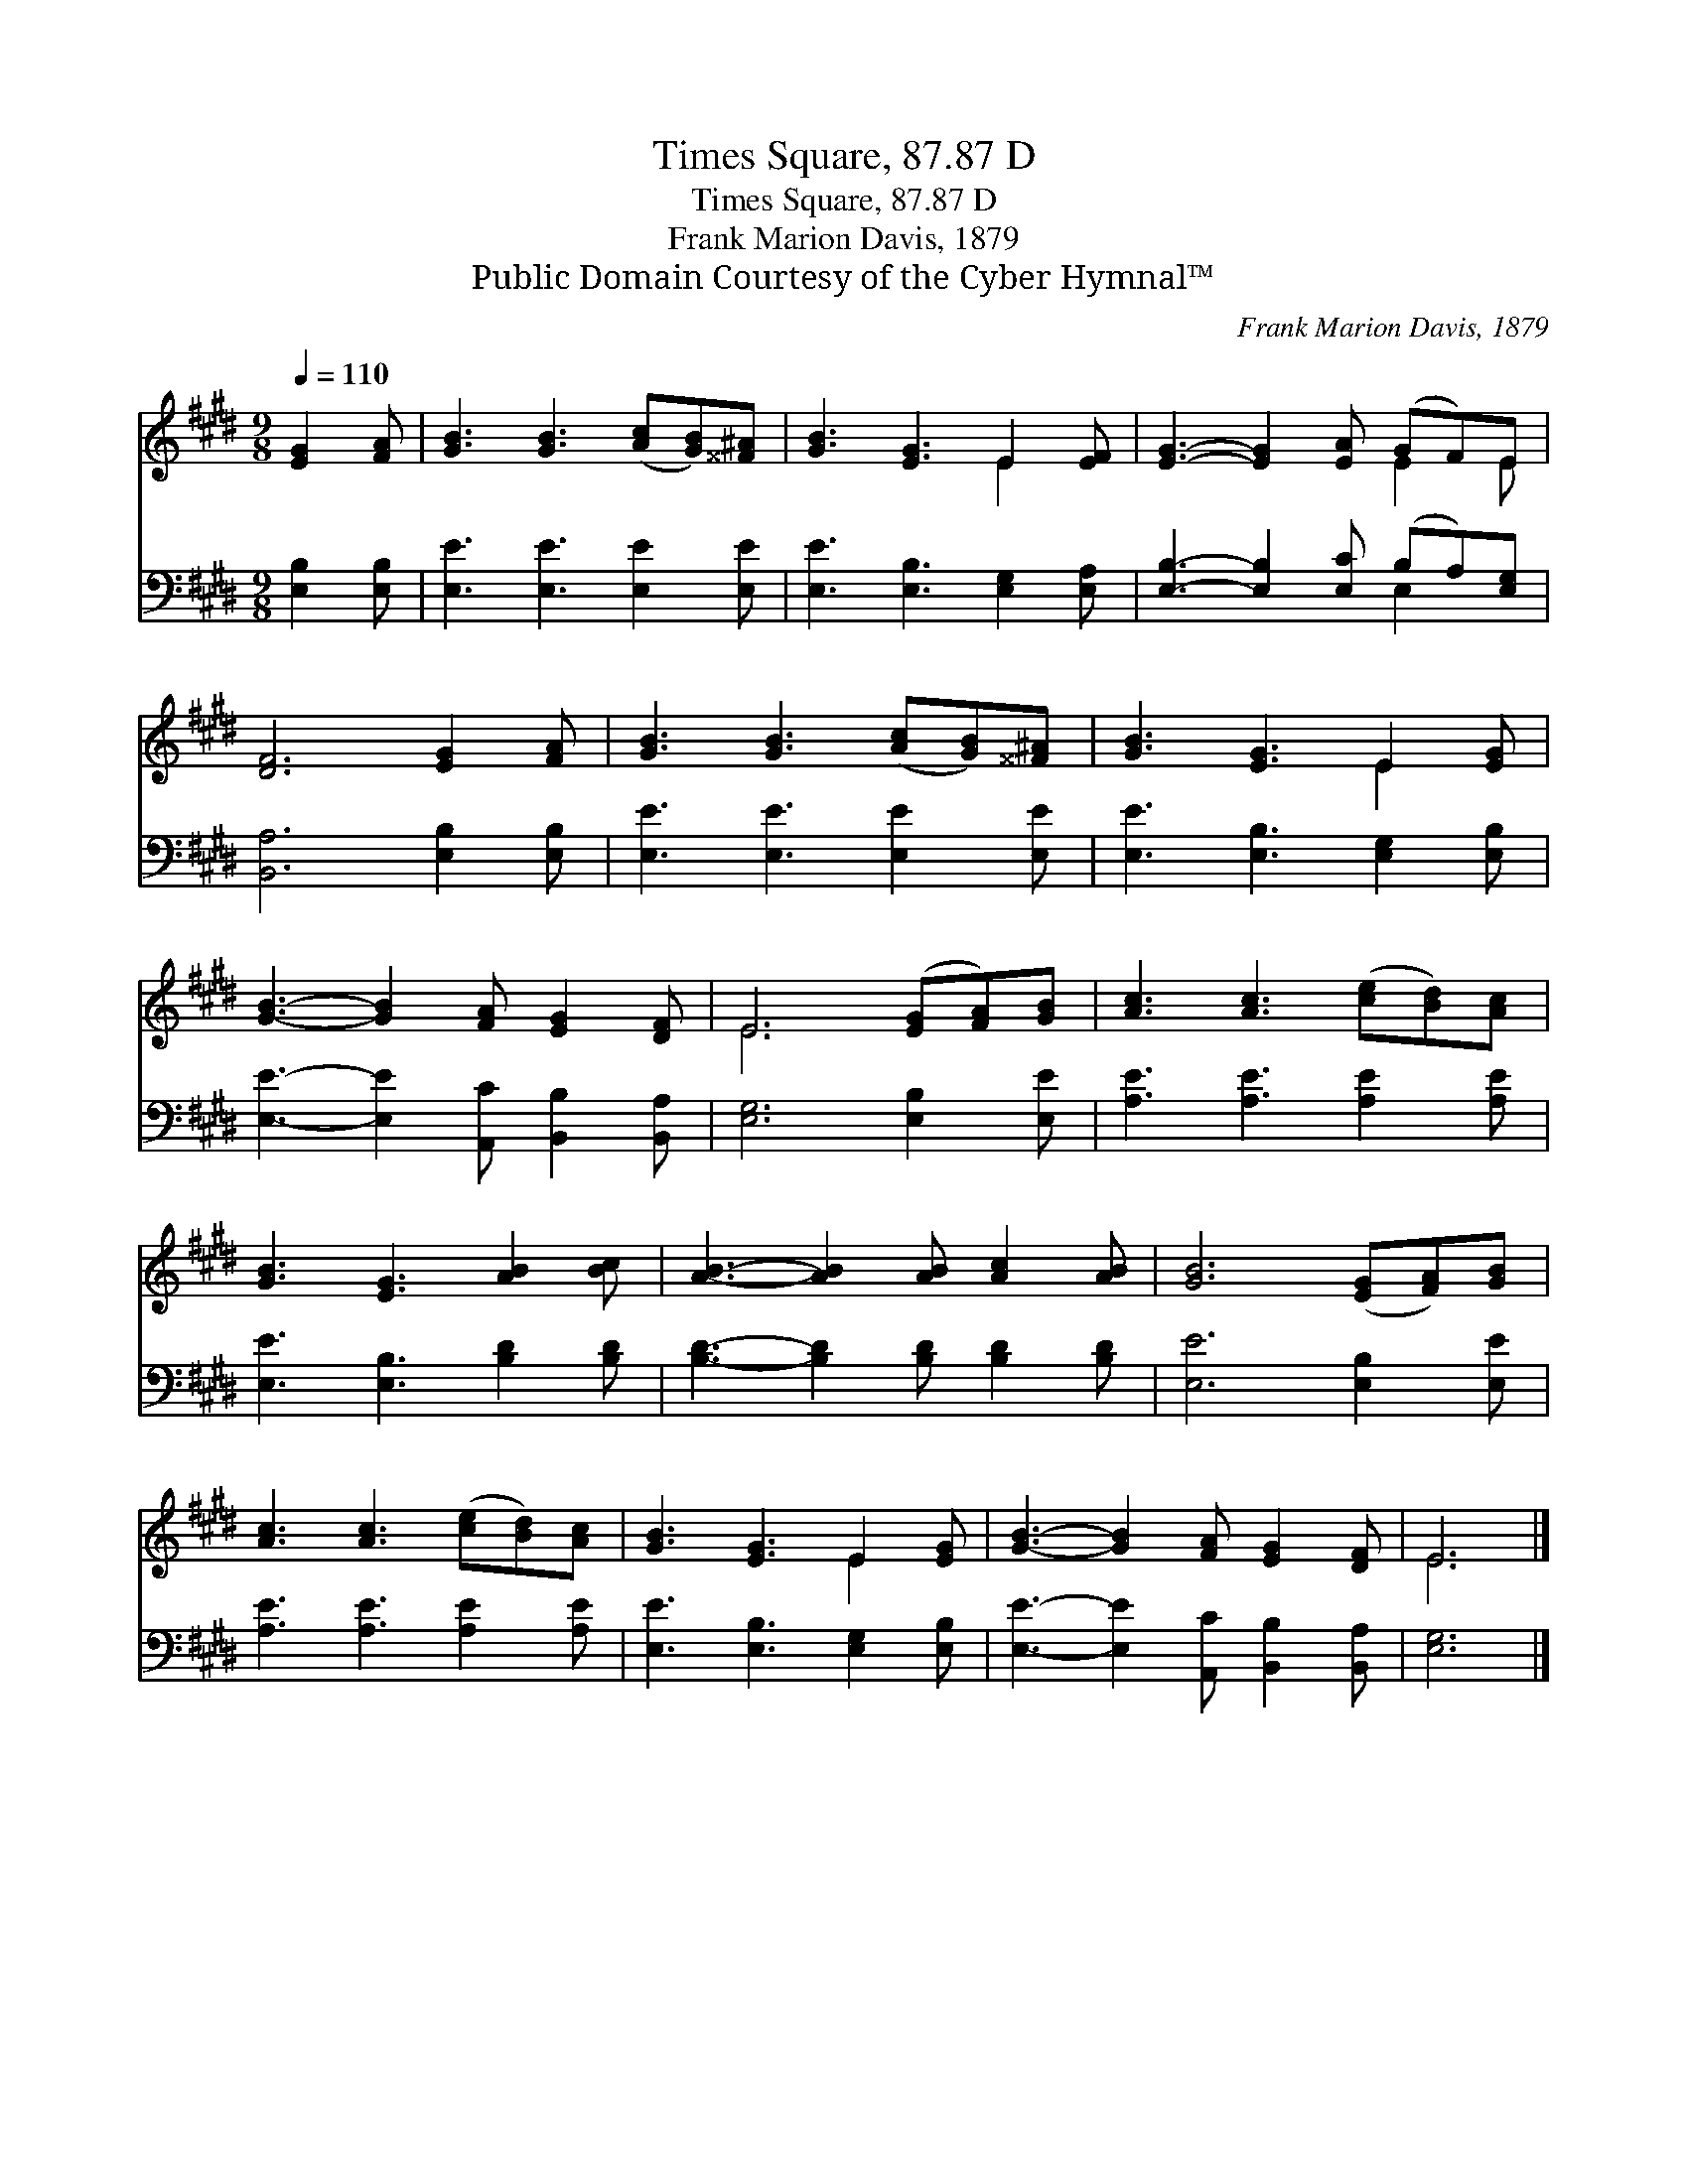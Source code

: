 X:1
T:Times Square, 87.87 D
T:Times Square, 87.87 D
T:Frank Marion Davis, 1879
T:Public Domain Courtesy of the Cyber Hymnal™
C:Frank Marion Davis, 1879
Z:Public Domain
Z:Courtesy of the Cyber Hymnal™
%%score ( 1 2 ) ( 3 4 )
L:1/8
Q:1/4=110
M:9/8
K:E
V:1 treble 
V:2 treble 
V:3 bass 
V:4 bass 
V:1
 [EG]2 [FA] | [GB]3 [GB]3 ([Ac][GB])[^^F^A] | [GB]3 [EG]3 E2 [EF] | [EG]3- [EG]2 [EA] (GF)E | %4
 [DF]6 [EG]2 [FA] | [GB]3 [GB]3 ([Ac][GB])[^^F^A] | [GB]3 [EG]3 E2 [EG] | %7
 [GB]3- [GB]2 [FA] [EG]2 [DF] | E6 ([EG][FA])[GB] | [Ac]3 [Ac]3 ([ce][Bd])[Ac] | %10
 [GB]3 [EG]3 [AB]2 [Bc] | [AB]3- [AB]2 [AB] [Ac]2 [AB] | [GB]6 ([EG][FA])[GB] | %13
 [Ac]3 [Ac]3 ([ce][Bd])[Ac] | [GB]3 [EG]3 E2 [EG] | [GB]3- [GB]2 [FA] [EG]2 [DF] | E6 |] %17
V:2
 x3 | x9 | x6 E2 x | x6 E2 E | x9 | x9 | x6 E2 x | x9 | E6 x3 | x9 | x9 | x9 | x9 | x9 | x6 E2 x | %15
 x9 | E6 |] %17
V:3
 [E,B,]2 [E,B,] | [E,E]3 [E,E]3 [E,E]2 [E,E] | [E,E]3 [E,B,]3 [E,G,]2 [E,A,] | %3
 [E,B,]3- [E,B,]2 [E,C] (B,A,)[E,G,] | [B,,A,]6 [E,B,]2 [E,B,] | [E,E]3 [E,E]3 [E,E]2 [E,E] | %6
 [E,E]3 [E,B,]3 [E,G,]2 [E,B,] | [E,E]3- [E,E]2 [A,,C] [B,,B,]2 [B,,A,] | [E,G,]6 [E,B,]2 [E,E] | %9
 [A,E]3 [A,E]3 [A,E]2 [A,E] | [E,E]3 [E,B,]3 [B,D]2 [B,D] | [B,D]3- [B,D]2 [B,D] [B,D]2 [B,D] | %12
 [E,E]6 [E,B,]2 [E,E] | [A,E]3 [A,E]3 [A,E]2 [A,E] | [E,E]3 [E,B,]3 [E,G,]2 [E,B,] | %15
 [E,E]3- [E,E]2 [A,,C] [B,,B,]2 [B,,A,] | [E,G,]6 |] %17
V:4
 x3 | x9 | x9 | x6 E,2 x | x9 | x9 | x9 | x9 | x9 | x9 | x9 | x9 | x9 | x9 | x9 | x9 | x6 |] %17

